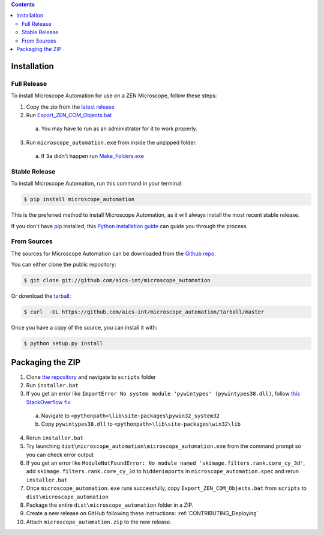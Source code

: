.. contents::

.. highlight:: shell

============
Installation
============

.. _Installation_Full_release:

Full Release
------------

To install Microscope Automation for use on a ZEN Microscope, follow these steps:

1. Copy the zip from the `latest release <https://github.com/aics-int/microscope_automation/releases/>`_

2. Run `Export_ZEN_COM_Objects.bat <https://github.com/aics-int/microscope_automation/blob/master/scripts/Export_ZEN_COM_Objects.exe>`_

  a. You may have to run as an administrator for it to work properly.

3. Run ``microscope_automation.exe`` from inside the unzipped folder.

  a. If ``3a`` didn't happen run `Make_Folders.exe <https://github.com/aics-int/microscope_automation/blob/master/scripts/Make_Folders.exe>`_

Stable Release
--------------

To install Microscope Automation, run this command in your terminal:

.. code-block:: console

    $ pip install microscope_automation

This is the preferred method to install Microscope Automation, as it will always install the most recent stable release.

If you don't have `pip`_ installed, this `Python installation guide`_ can guide
you through the process.

.. _pip: https://pip.pypa.io
.. _Python installation guide: http://docs.python-guide.org/en/latest/starting/installation/

From Sources
------------

The sources for Microscope Automation can be downloaded from the `Github repo`_.

You can either clone the public repository:

.. code-block:: console

    $ git clone git://github.com/aics-int/microscope_automation

Or download the `tarball`_:

.. code-block:: console

    $ curl  -OL https://github.com/aics-int/microscope_automation/tarball/master

Once you have a copy of the source, you can install it with:

.. code-block:: console

    $ python setup.py install


.. _Github repo: https://github.com/aics-int/microscope_automation
.. _tarball: https://github.com/aics-int/microscope_automation/tarball/master


=================
Packaging the ZIP
=================

1. Clone `the repository`_ and navigate to ``scripts`` folder

2. Run ``installer.bat``

3. If you get an error like ``ImportError No system module 'pywintypes' (pywintypes38.dll)``, follow `this StackOverflow fix <https://stackoverflow.com/questions/25254285/pyinstaller-importerror-no-system-module-pywintypes-pywintypes27-dll/>`_

  a. Navigate to ``<pythonpath>\lib\site-packages\pywin32_system32``

  b. Copy ``pywintypes38.dll`` to ``<pythonpath>\lib\site-packages\win32\lib``

4. Rerun ``installer.bat``

5. Try launching ``dist\microscope_automation\microscope_automation.exe`` from the command prompt so you can check error output

6. If you get an error like ``ModuleNotFoundError: No module named 'skimage.filters.rank.core_cy_3d'``, add ``skimage.filters.rank.core_cy_3d`` to ``hiddenimports`` in ``microscope_automation.spec`` and rerun ``installer.bat``

7. Once ``microscope_automation.exe`` runs successfully, copy ``Export_ZEN_COM_Objects.bat`` from ``scripts`` to ``dist\microscope_automation``

8. Package the entire ``dist\microscope_automation`` folder in a ZIP.

9. Create a new release on GitHub following these instructions: :ref:`CONTRIBUTING_Deploying`

10. Attach ``microscope_automation.zip`` to the new release.


.. _the repository: https://github.com/aics-int/microscope_automation
.. _BatToExe: https://sourceforge.net/projects/bat-to-exe/
